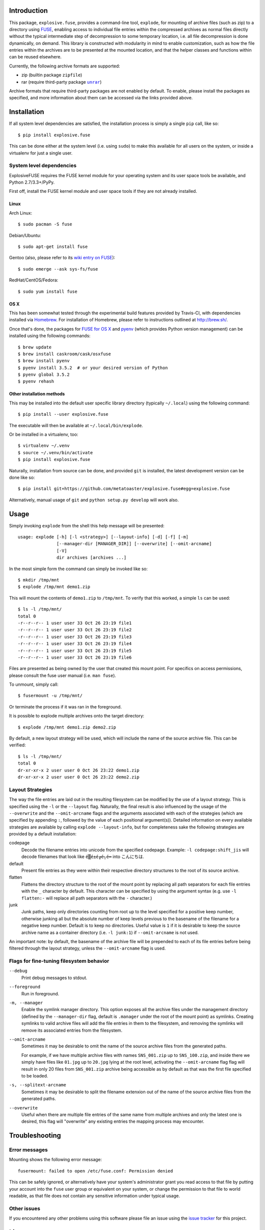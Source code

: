 Introduction
============

This package, ``explosive.fuse``, provides a command-line tool,
``explode``, for mounting of archive files (such as zip) to a directory
using `FUSE`_, enabling access to individual file entries within the
compressed archives as normal files directly without the typical
intermediate step of decompression to some temporary location, i.e. all
file decompression is done dynamically, on demand.  This library is
constructed with modularity in mind to enable customization, such as how
the file entries within the archives are to be presented at the mounted
location, and that the helper classes and functions within can be reused
elsewhere.

.. _FUSE: https://github.com/libfuse/libfuse

Currently, the following archive formats are supported:

- zip (builtin package ``zipfile``)
- rar (require third-party package |unrar|_)

.. |unrar| replace:: ``unrar``
.. _unrar: https://pypi.python.org/pypi/unrar/

Archive formats that require third-party packages are not enabled by
default.  To enable, please install the packages as specified, and more
information about them can be accessed via the links provided above.

.. image:: https://travis-ci.org/metatoaster/explosive.fuse.svg?branch=0.5.x
    :target: https://travis-ci.org/metatoaster/explosive.fuse
.. image:: https://coveralls.io/repos/metatoaster/explosive.fuse/badge.svg?branch=0.5.x
   :target: https://coveralls.io/r/metatoaster/explosive.fuse?branch=0.5.x


Installation
============

If all system level dependencies are satisfied, the installation
process is simply a single ``pip`` call, like so::

    $ pip install explosive.fuse

This can be done either at the system level (i.e. using ``sudo``) to
make this available for all users on the system, or inside a virtualenv
for just a single user.

System level dependencies
-------------------------

ExplosiveFUSE requires the FUSE kernel module for your operating system
and its user space tools be available, and Python 2.7/3.3+/PyPy.

First off, install the FUSE kernel module and user space tools if they
are not already installed.

Linux
~~~~~

Arch Linux::

    $ sudo pacman -S fuse

Debian/Ubuntu::

    $ sudo apt-get install fuse

Gentoo (also, please refer to its `wiki entry on FUSE`_)::

    $ sudo emerge --ask sys-fs/fuse

.. _wiki entry on FUSE: https://wiki.gentoo.org/wiki/Filesystem_in_Userspace

RedHat/CentOS/Fedora::

    $ sudo yum install fuse

OS X
~~~~

This has been somewhat tested through the experimental build features
provided by Travis-CI, with dependencies installed via `Homebrew`_.
For installation of Homebrew, please refer to instructions outlined at
http://brew.sh/.

Once that's done, the packages for `FUSE for OS X`_ and `pyenv`_ (which
provides Python version management) can be installed using the following
commands::

    $ brew update
    $ brew install caskroom/cask/osxfuse
    $ brew install pyenv
    $ pyenv install 3.5.2  # or your desired version of Python
    $ pyenv global 3.5.2
    $ pyenv rehash

.. _Homebrew: http://brew.sh
.. _pyenv: https://github.com/yyuu/pyenv
.. _FUSE for OS X: https://osxfuse.github.io/

Other installation methods
~~~~~~~~~~~~~~~~~~~~~~~~~~

This may be installed into the default user specific library directory 
(typically ``~/.local``) using the following command::

    $ pip install --user explosive.fuse

The executable will then be available at ``~/.local/bin/explode``.

Or be installed in a virtualenv, too::

    $ virtualenv ~/.venv
    $ source ~/.venv/bin/activate
    $ pip install explosive.fuse

Naturally, installation from source can be done, and provided ``git`` is
installed, the latest development version can be done like so::

    $ pip install git+https://github.com/metatoaster/explosive.fuse#egg=explosive.fuse

Alternatively, manual usage of ``git`` and ``python setup.py develop``
will work also.

Usage
=====

Simply invoking ``explode`` from the shell this help message will be
presented::

    usage: explode [-h] [-l <strategy>] [--layout-info] [-d] [-f] [-m]
                   [--manager-dir [MANAGER_DIR]] [--overwrite] [--omit-arcname]
                   [-V]
                   dir archives [archives ...]

In the most simple form the command can simply be invoked like so::

    $ mkdir /tmp/mnt
    $ explode /tmp/mnt demo1.zip

This will mount the contents of ``demo1.zip`` to ``/tmp/mnt``.  To
verify that this worked, a simple ``ls`` can be used::

    $ ls -l /tmp/mnt/
    total 0
    -r--r--r-- 1 user user 33 Oct 26 23:19 file1
    -r--r--r-- 1 user user 33 Oct 26 23:19 file2
    -r--r--r-- 1 user user 33 Oct 26 23:19 file3
    -r--r--r-- 1 user user 33 Oct 26 23:19 file4
    -r--r--r-- 1 user user 33 Oct 26 23:19 file5
    -r--r--r-- 1 user user 33 Oct 26 23:19 file6

Files are presented as being owned by the user that created this mount
point.  For specifics on access permissions, please consult the fuse
user manual (i.e. ``man fuse``).

To unmount, simply call::

    $ fusermount -u /tmp/mnt/

Or terminate the process if it was ran in the foreground.

It is possible to explode multiple archives onto the target directory::

    $ explode /tmp/mnt demo1.zip demo2.zip

By default, a new layout strategy will be used, which will include the
name of the source archive file.  This can be verified::

    $ ls -l /tmp/mnt/
    total 0
    dr-xr-xr-x 2 user user 0 Oct 26 23:22 demo1.zip
    dr-xr-xr-x 2 user user 0 Oct 26 23:22 demo2.zip

Layout Strategies
-----------------

The way the file entries are laid out in the resulting filesystem can be
modified by the use of a layout strategy.  This is specified using the
``-l`` or the ``--layout`` flag.  Naturally, the final result is also
influenced by the usage of the ``--overwrite`` and the
``--omit-arcname`` flags and the arguments associated with each of the
strategies (which are specified by appending ``:``, followed by the
value of each positional argument(s)).  Detailed information on every
available strategies are available by calling ``explode --layout-info``,
but for completeness sake the following strategies are provided by a
default installation:

codepage
    Decode the filename entries into unicode from the specified
    codepage.  Example: ``-l codepage:shift_jis`` will decode filenames
    that look like ``é▒é±é╔é┐é═`` into ``こんにちは``.

default
    Present file entries as they were within their respective directory
    structures to the root of its source archive.

flatten
    Flattens the directory structure to the root of the mount point by
    replacing all path separators for each file entries with the ``_``
    character by default. This character can be specified by using the
    argument syntax (e.g. use ``-l flatten:-`` will replace all path
    separators with the ``-`` character.)

junk
    Junk paths, keep only directories counting from root up to the level
    specified for a positive keep number, otherwise junking all but the
    absolute number of keep levels previous to the basename of the
    filename for a negative keep number. Default is to keep no
    directories. Useful value is ``1`` if it is desirable to keep the
    source archive name as a container directory (i.e. ``-l junk:1``) if
    ``--omit-arcname`` is not used.

An important note: by default, the basename of the archive file will be
prepended to each of its file entries before being filtered through the
layout strategy, unless the ``--omit-arcname`` flag is used.

Flags for fine-tuning filesystem behavior
-----------------------------------------

``--debug``
    Print debug messages to stdout.

``--foreground``
    Run in foreground.

``-m, --manager``
    Enable the symlink manager directory.  This option exposes all the
    archive files under the management directory (defined by the
    ``--manager-dir`` flag, default is ``.manager`` under the root of
    the mount point) as symlinks.  Creating symlinks to valid archive
    files will add the file entries in them to the filesystem, and
    removing the symlinks will remove its associated entries from the
    filesystem.

``--omit-arcname``
    Sometimes it may be desirable to omit the name of the source archive
    files from the generated paths.

    For example, if we have multiple archive files with names
    ``SNS_001.zip`` up to ``SNS_100.zip``, and inside there we simply
    have files like ``01.jpg`` up to ``20.jpg`` lying at the root level,
    activating the ``--omit-arcname`` flag flag will result in only 20
    files from ``SNS_001.zip`` archive being accessible as by default as
    that was the first file specified to be loaded.

``-s, --splitext-arcname``
    Sometimes it may be desirable to split the filename extenxion out of
    the name of the source archive files from the generated paths.

``--overwrite``
    Useful when there are multiple file entries of the same name from
    multiple archives and only the latest one is desired, this flag will
    "overwrite" any existing entries the mapping process may encounter.


Troubleshooting
===============

Error messages
--------------

Mounting shows the following error message::

    fusermount: failed to open /etc/fuse.conf: Permission denied

This can be safely ignored, or alternatively have your system's
administrator grant you read access to that file by putting your account
into the ``fuse`` user group or equivalent on your system, or change the
permission to that file to world readable, as that file does not contain
any sensitive information under typical usage.

Other issues
------------

If you encountered any other problems using this software please file an
issue using the `issue tracker`_ for this project.

.. _issue tracker: https://github.com/metatoaster/explosive.fuse/issues


License
=======

This work is licensed under `GNU Generic Public License, version 3`_.

.. _GNU Generic Public License, version 3:
    http://opensource.org/licenses/gpl-3.0.html
